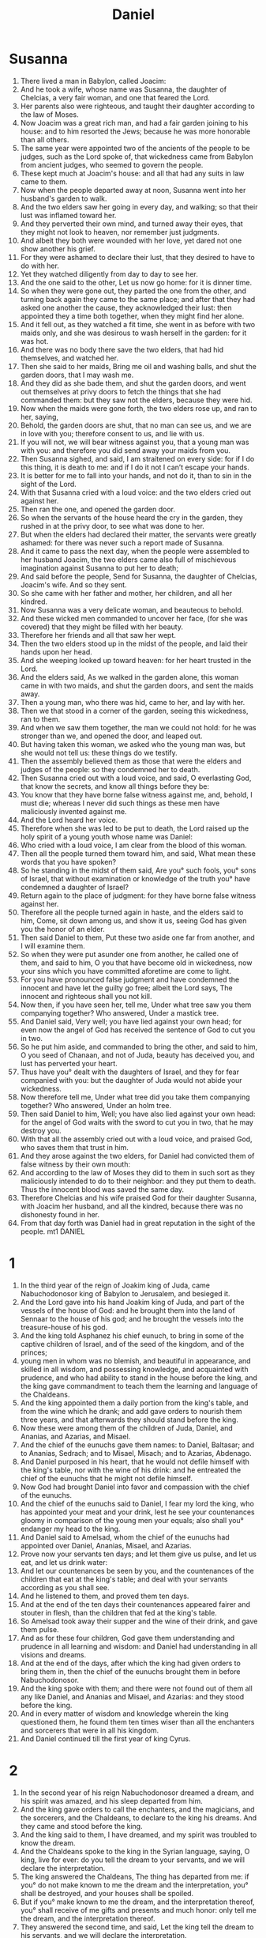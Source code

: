 #+TITLE: Daniel
* Susanna
1. There lived a man in Babylon, called Joacim:
2. And he took a wife, whose name was Susanna, the daughter of Chelcias, a very fair woman, and one that feared the Lord.
3. Her parents also were righteous, and taught their daughter according to the law of Moses.
4. Now Joacim was a great rich man, and had a fair garden joining to his house: and to him resorted the Jews; because he was more honorable than all others.
5. The same year were appointed two of the ancients of the people to be judges, such as the Lord spoke of, that wickedness came from Babylon from ancient judges, who seemed to govern the people.
6. These kept much at Joacim's house: and all that had any suits in law came to them.
7. Now when the people departed away at noon, Susanna went into her husband's garden to walk.
8. And the two elders saw her going in every day, and walking; so that their lust was inflamed toward her.
9. And they perverted their own mind, and turned away their eyes, that they might not look to heaven, nor remember just judgments.
10. And albeit they both were wounded with her love, yet dared not one show another his grief.
11. For they were ashamed to declare their lust, that they desired to have to do with her.
12. Yet they watched diligently from day to day to see her.
13. And the one said to the other, Let us now go home: for it is dinner time.
14. So when they were gone out, they parted the one from the other, and turning back again they came to the same place; and after that they had asked one another the cause, they acknowledged their lust: then appointed they a time both together, when they might find her alone.
15. And it fell out, as they watched a fit time, she went in as before with two maids only, and she was desirous to wash herself in the garden: for it was hot.
16. And there was no body there save the two elders, that had hid themselves, and watched her.
17. Then she said to her maids, Bring me oil and washing balls, and shut the garden doors, that I may wash me.
18. And they did as she bade them, and shut the garden doors, and went out themselves at privy doors to fetch the things that she had commanded them: but they saw not the elders, because they were hid.
19. Now when the maids were gone forth, the two elders rose up, and ran to her, saying,
20. Behold, the garden doors are shut, that no man can see us, and we are in love with you; therefore consent to us, and lie with us.
21. If you will not, we will bear witness against you, that a young man was with you: and therefore you did send away your maids from you.
22. Then Susanna sighed, and said, I am straitened on every side: for if I do this thing, it is death to me: and if I do it not I can’t escape your hands.
23. It is better for me to fall into your hands, and not do it, than to sin in the sight of the Lord.
24. With that Susanna cried with a loud voice: and the two elders cried out against her.
25. Then ran the one, and opened the garden door.
26. So when the servants of the house heard the cry in the garden, they rushed in at the privy door, to see what was done to her.
27. But when the elders had declared their matter, the servants were greatly ashamed: for there was never such a report made of Susanna.
28. And it came to pass the next day, when the people were assembled to her husband Joacim, the two elders came also full of mischievous imagination against Susanna to put her to death;
29. And said before the people, Send for Susanna, the daughter of Chelcias, Joacim's wife. And so they sent.
30. So she came with her father and mother, her children, and all her kindred.
31. Now Susanna was a very delicate woman, and beauteous to behold.
32. And these wicked men commanded to uncover her face, (for she was covered) that they might be filled with her beauty.
33. Therefore her friends and all that saw her wept.
34. Then the two elders stood up in the midst of the people, and laid their hands upon her head.
35. And she weeping looked up toward heaven: for her heart trusted in the Lord.
36. And the elders said, As we walked in the garden alone, this woman came in with two maids, and shut the garden doors, and sent the maids away.
37. Then a young man, who there was hid, came to her, and lay with her.
38. Then we that stood in a corner of the garden, seeing this wickedness, ran to them.
39. And when we saw them together, the man we could not hold: for he was stronger than we, and opened the door, and leaped out.
40. But having taken this woman, we asked who the young man was, but she would not tell us: these things do we testify.
41. Then the assembly believed them as those that were the elders and judges of the people: so they condemned her to death.
42. Then Susanna cried out with a loud voice, and said, O everlasting God, that know the secrets, and know all things before they be:
43. You know that they have borne false witness against me, and, behold, I must die; whereas I never did such things as these men have maliciously invented against me.
44. And the Lord heard her voice.
45. Therefore when she was led to be put to death, the Lord raised up the holy spirit of a young youth whose name was Daniel:
46. Who cried with a loud voice, I am clear from the blood of this woman.
47. Then all the people turned them toward him, and said, What mean these words that you have spoken?
48. So he standing in the midst of them said, Are you° such fools, you° sons of Israel, that without examination or knowledge of the truth you° have condemned a daughter of Israel?
49. Return again to the place of judgment: for they have borne false witness against her.
50. Therefore all the people turned again in haste, and the elders said to him, Come, sit down among us, and show it us, seeing God has given you the honor of an elder.
51. Then said Daniel to them, Put these two aside one far from another, and I will examine them.
52. So when they were put asunder one from another, he called one of them, and said to him, O you that have become old in wickedness, now your sins which you have committed aforetime are come to light.
53. For you have pronounced false judgment and have condemned the innocent and have let the guilty go free; albeit the Lord says, The innocent and righteous shall you not kill.
54. Now then, if you have seen her, tell me, Under what tree saw you them companying together? Who answered, Under a mastick tree.
55. And Daniel said, Very well; you have lied against your own head; for even now the angel of God has received the sentence of God to cut you in two.
56. So he put him aside, and commanded to bring the other, and said to him, O you seed of Chanaan, and not of Juda, beauty has deceived you, and lust has perverted your heart.
57. Thus have you° dealt with the daughters of Israel, and they for fear companied with you: but the daughter of Juda would not abide your wickedness.
58. Now therefore tell me, Under what tree did you take them companying together? Who answered, Under an holm tree.
59. Then said Daniel to him, Well; you have also lied against your own head: for the angel of God waits with the sword to cut you in two, that he may destroy you.
60. With that all the assembly cried out with a loud voice, and praised God, who saves them that trust in him.
61. And they arose against the two elders, for Daniel had convicted them of false witness by their own mouth:
62. And according to the law of Moses they did to them in such sort as they maliciously intended to do to their neighbor: and they put them to death. Thus the innocent blood was saved the same day.
63. Therefore Chelcias and his wife praised God for their daughter Susanna, with Joacim her husband, and all the kindred, because there was no dishonesty found in her.
64. From that day forth was Daniel had in great reputation in the sight of the people. mt1 DANIEL
* 1
1. In the third year of the reign of Joakim king of Juda, came Nabuchodonosor king of Babylon to Jerusalem, and besieged it.
2. And the Lord gave into his hand Joakim king of Juda, and part of the vessels of the house of God: and he brought them into the land of Sennaar to the house of his god; and he brought the vessels into the treasure-house of his god.
3. And the king told Asphanez his chief eunuch, to bring in some of the captive children of Israel, and of the seed of the kingdom, and of the princes;
4. young men in whom was no blemish, and beautiful in appearance, and skilled in all wisdom, and possessing knowledge, and acquainted with prudence, and who had ability to stand in the house before the king, and the king gave commandment to teach them the learning and language of the Chaldeans.
5. And the king appointed them a daily portion from the king's table, and from the wine which he drank; and add gave orders to nourish them three years, and that afterwards they should stand before the king.
6. Now these were among them of the children of Juda, Daniel, and Ananias, and Azarias, and Misael.
7. And the chief of the eunuchs gave them names: to Daniel, Baltasar; and to Ananias, Sedrach; and to Misael, Misach; and to Azarias, Abdenago.
8. And Daniel purposed in his heart, that he would not defile himself with the king's table, nor with the wine of his drink: and he entreated the chief of the eunuchs that he might not defile himself.
9. Now God had brought Daniel into favor and compassion with the chief of the eunuchs.
10. And the chief of the eunuchs said to Daniel, I fear my lord the king, who has appointed your meat and your drink, lest he see your countenances gloomy in comparison of the young men your equals; also shall you° endanger my head to the king.
11. And Daniel said to Amelsad, whom the chief of the eunuchs had appointed over Daniel, Ananias, Misael, and Azarias.
12. Prove now your servants ten days; and let them give us pulse, and let us eat, and let us drink water:
13. And let our countenances be seen by you, and the countenances of the children that eat at the king's table; and deal with your servants according as you shall see.
14. And he listened to them, and proved them ten days.
15. And at the end of the ten days their countenances appeared fairer and stouter in flesh, than the children that fed at the king's table.
16. So Amelsad took away their supper and the wine of their drink, and gave them pulse.
17. And as for these four children, God gave them understanding and prudence in all learning and wisdom: and Daniel had understanding in all visions and dreams.
18. And at the end of the days, after which the king had given orders to bring them in, then the chief of the eunuchs brought them in before Nabuchodonosor.
19. And the king spoke with them; and there were not found out of them all any like Daniel, and Ananias and Misael, and Azarias: and they stood before the king.
20. And in every matter of wisdom and knowledge wherein the king questioned them, he found them ten times wiser than all the enchanters and sorcerers that were in all his kingdom.
21. And Daniel continued till the first year of king Cyrus.
* 2
1. In the second year of his reign Nabuchodonosor dreamed a dream, and his spirit was amazed, and his sleep departed from him.
2. And the king gave orders to call the enchanters, and the magicians, and the sorcerers, and the Chaldeans, to declare to the king his dreams. And they came and stood before the king.
3. And the king said to them, I have dreamed, and my spirit was troubled to know the dream.
4. And the Chaldeans spoke to the king in the Syrian language, saying, O king, live for ever: do you tell the dream to your servants, and we will declare the interpretation.
5. The king answered the Chaldeans, The thing has departed from me: if you° do not make known to me the dream and the interpretation, you° shall be destroyed, and your houses shall be spoiled.
6. But if you° make known to me the dream, and the interpretation thereof, you° shall receive of me gifts and presents and much honor: only tell me the dream, and the interpretation thereof.
7. They answered the second time, and said, Let the king tell the dream to his servants, and we will declare the interpretation.
8. And the king answered and said, I verily know that you° are trying to gain time, because you° see that the thing has gone from me.
9. If then you° do not tell me the dream, I know that you° have concerted to utter before me a false and corrupt tale, until the time shall have past: tell me my dream, and I shall know that you° will also declare to me the interpretation thereof.
10. The Chaldeans answered before the king, and said, There is no man upon the earth, who shall be able to make known the king's matter: forasmuch as no great king or ruler asks such a question of an enchanter, magician, or Chaldean.
11. For the question which the king asks is difficult, and there is no one else who shall answer it before the king, but the gods, whose dwelling is not with any flesh.
12. Then the king in rage and anger commanded to destroy all the wise men of Babylon.
13. So the decree went forth, and they began to kill the wise men; and they sought Daniel and his fellows to kill them.
14. Then Daniel answered with counsel and prudence to Arioch the captain of the royal guard, who was gone forth to kill the wise men of Babylon; saying,
15. Chief magistrate of the king, therefore has the preemptory command proceeded from the king? So Arioch made known the matter to Daniel.
16. And Daniel entreated the king to give him time, and that he might thus declare to the king the interpretation of it.
17. So Daniel went into his house, and made known the matter to Ananias, and Misael, and Azarias, his friends.
18. And they sought mercies from the God of heaven concerning this mystery; that Daniel and his friends might not perish with the rest of the wise men of Babylon.
19. Then the mystery was revealed to Daniel in a vision of the night; and Daniel blessed the God of heaven, and said,
20. May the name of God be blessed from everlasting and to everlasting: for wisdom and understanding are his.
21. And he changes times and seasons: he appoints kings, and removes them, giving wisdom to the wise, and prudence to them that have understanding:
22. he reveals deep and secret matters; knowing what is in darkness, and the light is with him.
23. I give thanks to you, and praise you, O God of my fathers, for you have given me wisdom and power, and has made known to me the things which we asked of you; and you have made known to me the king's vision.
24. And Daniel came to Arioch, whom the king had appointed to destroy the wise men of Babylon, and said to him; Destroy not the wise men of Babylon, but bring me in before the king, and I will declare the interpretation to the king.
25. Then Arioch in haste brought in Daniel before the king, and said to him, I have found a man of the children of the captivity of Judea, who will declare the interpretation to the king.
26. And the king answered and said to Daniel, whose name was Baltasar, Canst you declare to me the dream which I saw, and the interpretation thereof?
27. And Daniel answered before the king, and said, The mystery which the king asks the explanation of is not in the power of the wise men, magicians, enchanters, or soothsayers to declare to the king.
28. But there is a God in heaven revealing mysteries, and he has made known to king Nabuchodonosor what things must come to pass in the last days. Your dream, and the visions of your head upon your bed, are as follows,
29. O king: your thoughts upon your bed arose as to what must come to pass hereafter: and he that reveals mysteries has made known to you what must come to pass.
30. Moreover, this mystery has not been revealed to me by reason of wisdom which is in me beyond all others living, but for the sake of making known the interpretation to the king, that you might know the thoughts of your heart.
31. You, O king, saw, and behold an image: that image was great, and the appearance of it excellent, standing before your face; and the form of it was terrible.
32 . It was an image, the head of which was of fine gold, its hands and breast and arms of silver, its belly and thighs of brass,
33. its legs of iron, its feet, part of iron and part of earthenware.
34. You saw until a stone was cut out of a mountain without hands, and it struck the image upon its feet of iron and earthenware, and utterly reduced them to powder.
35. Then once for all the earthenware, the iron, the brass, the silver, the gold, were ground to powder, and became as chaff from the summer threshing floor; and the violence of the wind carried them away, and no place was found for them: and the stone which had struck the image became a great mountain, and filled all the earth.
36. This is the dream; and we will tell the interpretation thereof before the king.
37. You, O king, are a king of kings, to whom the God of heaven has given a powerful and strong and honorable kingdom,
38. in every place where the children of men dwell: and he has given into your hand the wild beasts of the field, and the birds of the sky and the fish of the sea, and he has made you lord of all.
39. You are the head of gold. And after you shall arise another kingdom inferior to you, an a third kingdom which is the brass, which shall have dominion over all the earth;
40. and a fourth kingdom, which shall be strong as iron: as iron beats to powder and subdues all things, so shall it beat to powder and subdue.
41. And whereas you saw the feet and the toes, part of earthenware and part of iron, the kingdom shall be divided; yet there shall be in it of the strength of iron, as you saw the iron mixed with earthenware.
42. And whereas the toes of the feet were part of iron and part of earthenware, part of the kingdom shall be strong, and part of it shall be broken.
43. Whereas you saw the iron mixed with earthenware, they shall be mingled with the seed of men: but they shall not cleave together, as the iron does not mix itself with earthenware.
44. And in the days of those kings the God of heaven shall set up a kingdom which shall never be destroyed: and his kingdom shall not be left to another people, but it shall beat to pieces and grind to powder all other kingdoms, and it shall stand for ever.
45. Whereas you saw that a stone was cut out of a mountain without hands, and it beat to pieces the earthenware, the iron, the brass, the silver, the gold; the great God has made known to the king what must happen hereafter: and the dream is true, and the interpretation thereof sure.
46. Then king Nabuchodonosor fell upon his face, and worshipped Daniel, and gave orders to offer to him gifts and incense.
47. And the king answered and said to Daniel, Of a truth your God is a God of gods, and Lord of kings, who reveals mysteries; for you have been able to reveal this mystery.
48. And the king promoted Daniel, and gave him great and abundant gifts, and set him over the whole province of Babylon, and made him chief satrap over all the wise men of Babylon.
49. And Daniel asked of the king, and he appointed Sedrach, Misach, and Abdenago, over the affairs of the province of Babylon: but Daniel was in the king's palace.
* 3
** Furnace
1. In his eighteenth year Nabuchodonosor the king made a golden image, its height was sixty cubits, its breadth six cubits: and he set it up in the plain of Deira, in the province of Babylon.
2. And he sent forth to gather the governors, and the captains, and the heads of provinces, chiefs, and princes, and those who were in authority, and all the rulers of districts, to come to the dedication of the image.
3. So the heads of provinces, the governors, the captains, the chiefs, the great princes, those who were in authority, and all the rulers of districts, were gathered to the dedication of the image which king Nabuchodonosor had set up; and they stood before the image.
4. Then a herald cried aloud, To you it is commanded, you° peoples, tribes, and languages,
5. at what hour you° shall hear the sound of the trumpet, and pipe, and harp, and sackbut, and lute, and every kind of music, you° shall fall down and worship the golden image which king Nabuchodonosor has set up.
6. And whoever shall not fall down and worship, in the same hour he shall be cast into the burning fiery furnace.
7. And it came to pass when the nations heard the sound of the trumpet, and pipe, and harp, and sackbut, and lute, and all kinds of music, all the nations, tribes, and languages, fell down and worshipped the golden image which king Nabuchodonosor had set up.
8. Then came near certain Chaldeans, and accused the Jews to the king, saying,
9. O king, live for ever.
10. You, O king, has made a decree that every man who shall hear the sound of the trumpet, and pipe, and harp, sackbut, and lute, and all kinds of music,
11. and shall not fall down and worship the golden image, shall be cast into the burning fiery furnace.
12. There are certain Jews whom you have appointed over the affairs of the province of Babylon, Sedrach, Misach, and Abdenago, who have not obeyed your decree, O king: they serve not your gods, and worship not the golden image which you have set up.
13. Then Nabuchodonosor in wrath and anger commanded to bring Sedrach, Misach, and Abdenago: and they were brought before the king.
14. And Nabuchodonosor answered and said to them, Is it true, Sedrach, Misach, and Abdenago, that you° serve not my gods, and worship not the golden image which I have set up?
15. Now then if you° be ready, whenever you° shall hear the sound of the trumpet, and pipe, and harp, and sackbut, and lute, and harmony, and every kind of music, to fall down and worship the golden image which I have made; well: but if you° worship not, in the same hour you° shall be cast into the burning fiery furnace; and who is the God that shall deliver you out of my hand?
16. Then answered Sedrach, Misach and Abdenago and said to king Nabuchodonosor, We have no need to answer you concerning this matter.
17. For our God whom we serve is in the heavens, able to deliver us from the burning fiery furnace, and he will rescue us from your hands, O king.
18. But if not, be it known to you, O king, that we will not serve your gods, nor worship the image which you have set up.
19. Then Nabuchodonosor was filled with wrath, and the form of his countenance was changed toward Sedrach, Misach, and Abdenago: and he gave orders to heat the furnace seven times more than usual, until it should burn to the uttermost.
20. And he commanded mighty men to bind Sedrach, Misach, and Abdenago, and to cast them into the burning fiery furnace.
21. Then those men were bound with their coats, and caps, and hose, and were cast into the midst of the burning fiery furnace,
22. forasmuch as the king's word prevailed; and the furnace was made exceeding hot.
23. Then these three men, Sedrach, Misach, and Abdenago, fell bound into the midst of the burning furnace, and walked in the midst of the flame, singing praise to God, and blessing the Lord.
** Song of the Three Youth
1. Then Azarias stood up, and prayed on this manner; and opening his mouth in the midst of the fire said,
2. Blessed are you, O Lord God of our fathers: your name is worthy to be praised and glorified for evermore:
3. For you are righteous in all the things that you have done to us: yes, true are all your works, your ways are right, and all your judgments truth.
4. In all the things that you have brought upon us, and upon the holy city of our fathers, even Jerusalem, you have executed true judgment: for according to truth and judgment did you bring all these things upon us because of our sins.
5. For we have sinned and committed iniquity, departing from you.
6. In all things have we trespassed, and not obeyed your commandments, nor kept them, neither done as you have commanded us, that it might go well with us.
7. Therefore all that you have brought upon us, and every thing that you have done to us, you have done in true judgment.
8. And you did deliver us into the hands of lawless enemies, most hateful forsakers of God, and to an unjust king, and the most wicked in all the world.
9. And now we can’t open our mouths, we are become a shame and reproach to your servants; and to them that worship you.
10. Yet deliver us not up wholly, for your name's sake, neither disannul you your covenant:
11. And cause not your mercy to depart from us, for your beloved Abraham's sake, for your servant Isaac's sake, and for your holy Israel's sake;
12. To whom you have spoken and promised, that you would multiply their seed as the stars of heaven, and as the sand that lies upon the seashore.
13. For we, O Lord, are become less than any nation, and be kept under this day in all the world because of our sins.
14. Neither is there at this time prince, or prophet, or leader, or burnt offering, or sacrifice, or oblation, or incense, or place to sacrifice before you, and to find mercy.
15. Nevertheless in a contrite heart and an humble spirit let us be accepted.
16. Like as in the burnt offerings of rams and bullocks, and like as in ten thousands of fat lambs: so let our sacrifice be in your sight this day, and grant that we may wholly go after you: for they shall not be confounded that put their trust in you.
17. And now we follow you with all our heart, we fear you, and seek your face.
18. Put us not to shame: but deal with us after your lovingkindness, and according to the multitude of your mercies.
19. Deliver us also according to your marvelous works, and give glory to your name, O Lord: and let all them that do your servants hurt be ashamed;
20. And let them be confounded in all their power and might, and let their strength be broken;
21. And let them know that you are God, the only God, and glorious over the whole world.
22. And the king's servants, that put them in, ceased not to make the oven hot with rosin, pitch, tow, and small wood;
23. So that the flame streamed forth above the furnace forty and nine cubits.
24. And it passed through, and burned those Chaldeans it found about the furnace.
25. But the angel of the Lord came down into the oven together with Azarias and his fellows, and struck the flame of the fire out of the oven;
26. And made the midst of the furnace as it had been a moist whistling wind, so that the fire touched them not at all, neither hurt nor troubled them.
27. Then the three, as out of one mouth, praised, glorified, and blessed, God in the furnace, saying,
28. Blessed are you, O Lord God of our fathers: and to be praised and exalted above all for ever.
29. And blessed is your glorious and holy name: and to be praised and exalted above all for ever.
30. Blessed are you in the temple of your holy glory: and to be praised and glorified above all for ever.
31. Blessed are you that behold the depths, and sit upon the cherubims: and to be praised and exalted above all for ever.
32. Blessed are you on the glorious throne of your kingdom: and to be praised and glorified above all for ever.
33. Blessed are you in the firmament of heaven: and above all to be praised and glorified for ever.
34. O all you° works of the Lord, bless you° the Lord: praise and exalt him above all for ever,
35. O you° heavens, bless you° the Lord: praise and exalt him above all for ever.
36. O you° angels of the Lord, bless you° the Lord: praise and exalt him above all for ever.
37. O all you° waters that be above the heaven, bless you° the Lord: praise and exalt him above all for ever.
38. O all you° powers of the Lord, bless you° the Lord: praise and exalt him above all for ever.
39. O you° sun and moon, bless you° the Lord: praise and exalt him above all for ever.
40. O you° stars of heaven, bless you° the Lord: praise and exalt him above all for ever.
41. O every shower and dew, bless you° the Lord: praise and exalt him above all for ever.
42. O all you° winds, bless you° the Lord: praise and exalt him above all for ever,
43. O you° fire and heat, bless you° the Lord: praise and exalt him above all for ever.
44. O you° winter and summer, bless you° the Lord: praise and exalt him above all for ever.
45. O you° dews and storms of snow, bless you° the Lord: praise and exalt him above all for ever.
46. O you° nights and days, bless you° the Lord: bless and exalt him above all for ever.
47. O you° light and darkness, bless you° the Lord: praise and exalt him above all for ever.
48. O you° ice and cold, bless you° the Lord: praise and exalt him above all for ever.
49. O you° frost and snow, bless you° the Lord: praise and exalt him above all for ever.
50. O you° lightnings and clouds, bless you° the Lord: praise and exalt him above all for ever.
51. O let the earth bless the Lord: praise and exalt him above all for ever.
52. O you° mountains and little hills, bless you° the Lord: praise and exalt him above all for ever.
53. O all you° things that grow in the earth, bless you° the Lord: praise and exalt him above all for ever.
54. O you° mountains, bless you° the Lord: Praise and exalt him above all for ever.
55. O you° seas and rivers, bless you° the Lord: praise and exalt him above all for ever.
56. O you° whales, and all that move in the waters, bless you° the Lord: praise and exalt him above all for ever.
57. O all you° fowls of the air, bless you° the Lord: praise and exalt him above all for ever.
58. O all you° beasts and cattle, bless you° the Lord: praise and exalt him above all for ever.
59. O you° children of men, bless you° the Lord: praise and exalt him above all for ever.
60. O Israel, bless you° the Lord: praise and exalt him above all for ever.
61. O you° priests of the Lord, bless you° the Lord: praise and exalt him above all for ever.
62. O you° servants of the Lord, bless you° the Lord: praise and exalt him above all for ever.
63. O you° spirits and souls of the righteous, bless you° the Lord: praise and exalt him above all for ever.
64. O you° holy and humble men of heart, bless you° the Lord: praise and exalt him above all for ever.
65. O Ananias, Azarias, and Misael, bless you° the Lord: praise and exalt him above all for ever: for he has delivered us from hell, and saved us from the hand of death, and delivered us out of the midst of the furnace and burning flame: even out of the midst of the fire has he delivered us.
66. O give thanks to the Lord, because he is gracious: for his mercy endures for ever.
67. O all you° that worship the Lord, bless the God of gods, praise him, and give him thanks: for his mercy endures for ever.
** Furnace
24. And Nabuchodonosor heard them singing praises; and he wondered, and rose up in haste, and said to his nobles, Did we not cast three men bound into the midst of the fire? and they said to the king, Yes, O king.
25. And the king said, But I see four men loose, and walking in the midst of the fire, and there has no harm happened to them; and the appearance of the fourth is like the Son of God.
26. Then Nabuchodonosor drew near to the door of the burning fiery furnace, and said, Sedrach, Misach, and Abdenago, you° servants of the most high God, proceed forth, and come here. So Sedrach, Misach, and Abdenago, came forth out of the midst of the fire.
27. Then were assembled the satraps, and captains, and heads of provinces, and the royal princes; and they saw the men, and perceived that the fire had not had power against their bodies, and the hair of their head was not burnt, and their coats were not scorched, nor was the smell of fire upon them.
28. And king Nabuchodonosor answered and said, Blessed be the God of Sedrach, Misach, and Abdenago, who has sent his angel, and delivered his servants, because they trusted in him; and they have changed the king's word, and delivered their bodies to be burnt, that they might not serve nor worship any god, except their own God.
29. Therefore I publish a decree: Every people, tribe, or language, that shall speak reproachfully against the God of Sedrach, Misach, and Abdenago shall be destroyed, and their houses shall be plundered: because there is no other God who shall be able to deliver thus.
30. Then the king promoted Sedrach, Misach, and Abdenago, in the province of Babylon, and advanced them, and gave them authority to rule over all the Jews who were in his kingdom.
31. King Nabuchodonosor to all nations, tribes, and tongues, who dwell in all the earth; Peace be multiplied to you.
32. It seemed good to me to declare to you the signs and wonders which the most high God has wrought with me,
33. how great and mighty they are: his kingdom is an everlasting kingdom, and his power to all generations.
* 4
1. I Nabuchodonosor was thriving in my house, and prospering.
2. I saw a vision, and it terrified me, and I was troubled on my bed, and the visions of my head troubled me.
3. And I made a decree to bring in before me all the wise men of Babylon, that they might make known to me the interpretation of the dream.
4. So the enchanters, magicians, soothsayers, and Chaldeans came in: and I told the dream before them; but they did not make known to me the interpretation thereof;
5. until Daniel came, whose name is Baltasar, according to the name of my God, who has within him the Holy Spirit of God; to whom I said,
6. O Baltasar, chief of the enchanters, of whom I know that the Holy Spirit of God is in you, and no mystery is too hard for you, hear the vision of my dream which I had, and tell me the interpretation of it.
7. I had a vision upon my bed; and behold a tree in the midst of the earth, and its height was great.
8. The tree grew large and strong, and its height reached to the sky, and its extent to the extremity of the whole earth:
9. its leaves were fair, and its fruit abundant, and in it was meat for all; and under it the wild beasts of the field took shelter, and the birds of the sky lodged in the branches of it, and all flesh was fed of it.
10. I [*]saw in the night vision upon my bed, and, behold, a watcher and an holy one came down from heaven and cried aloud, and thus he said,
11. Cut down the tree, and pluck off its branches, and shake off its leaves, and scatter its fruit: let the wild beasts be removed from under it, and the birds from its branches.
12. Only leave the stump of its roots in the earth, and bind it with an iron and brass band; and it shall lie in the grass that is without and in the dew of heaven, and its portion shall be with the wild beasts in the grass of the field.
13. His heart shall be changed from that of man, and the heart of a wild beast shall be given to him; and seven times shall pass over him.
14. The matter is by the decree of the watcher, and the demand is a word of the holy ones; that the living may known that the Lord is most high over the kingdom of men, and he will give it to whoever he shall please, and will set up over it that which is set at nothing of men.
15. This is the vision which I king Nabuchodonosor saw: and do you, Baltasar, declare the interpretation, for none of the wise men of my kingdom are able to show me the interpretation of it: but you, Daniel, are able; for the Holy Spirit of God is in you.
16. Then Daniel, whose name is Baltasar, was amazed about one hour, and his thoughts troubled him. And Baltasar answered and said, My lord, let the dream be to them that hate you, and the interpretation of it to your enemies.
17. The tree which you saw, that grew large and strong, whose height reached to the sky and its extent to all the earth;
18. and whose leaves were flourishing, and its fruit abundant, (and it was meat for all; under it the wild beasts lodged, and the birds of the sky took shelter in its branches:)
19. is yourself, O king; for you are grown great and powerful, and your greatness has increased and reached to heaven, and your dominion to the ends of the earth.
20. And whereas the king saw a watcher and a holy one coming down from heaven, and he said, Strip the tree, and destroy it; only leave the stump of its roots in the ground, and bind it with a band of iron and brass; and it shall lie in the grass that is without, and in the dew of heaven, and its portion shall be with wild beasts, until seven times have passed over it;
21. this is the interpretation of it, O king, and it is a decree of the Most High, which has come upon my lord the king.
22. And they shall drive you forth from men, and your dwelling shall be with wild beasts, and they shall feed you with grass as an ox, and you shall have your lodging under the dew of heaven, and seven times shall pass over you, until you known that the Most High is Lord of the kingdom of men, and will give it to whom he shall please.
23. And whereas they said, Leave the stumps of the roots of the tree; your kingdom abides sure to you from the time that you shall know the power of the heavens.
24. Therefore, O king, let my counsel please you, and atone for your sins by alms, and your iniquities by compassion on the poor: it may be God will be longsuffering to your trespasses.
25. All these things came upon king Nabuchodonosor.
26. After a twelvemonth, as he walked in his palace in Babylon,
27. the king answered and said, Is not this great Babylon, which I have built for a royal residence, by the might of my power, for the honor of my glory?
28. While the word was yet in the king's mouth, there came a voice from heaven, saying, To you, king Nabuchodonosor, they say, The kingdom has departed from you.
29. And they shall drive you from men, and your dwelling shall be with the wild beasts of the field, and they shall feed you with grass as an ox: and seven times shall pass over you, until you know that the Most High is Lord of the kingdom of men, and he will give it to whoever he shall please.
30. In the same hour the word was fulfilled upon Nabuchodonosor: and he was driven forth from men, and he ate grass as an ox, and his body was bathed with the dew of heaven, until his hairs were grown like lions' hairs, and his nails as birds' claws.
31. And at the end of the time I Nabuchodonosor lifted up my eyes to heaven, and my reason returned to me, and I blessed the Most High, and praised him that lives for ever, and gave him glory; for his dominion is an everlasting dominion, and his kingdom lasts to all generations:
32. and all the inhabitants of the earth are reputed as nothing: and he does according to his will in the army of heaven, and among the inhabitants of the earth: and there is none who shall withstand his power, and say to him, What has you done?
33. At the same time my reason returned to me, and I came to the honor of my kingdom; and my natural form returned to me, and my princes, and my nobles, sought me, and I was established in my kingdom, and more abundant majesty was added to me.
34. Now therefore I Nabuchodonosor praise and greatly exalt and glorify the King of heaven; for all his works are true, and his paths are judgment: and all that walk in pride he is able to abase.
* 5
1. Baltasar the king made a great supper for his thousand nobles, and there was wine before the thousand.
2. And Baltasar drinking gave orders as he tasted the wine that they should bring the gold and silver vessels, which Nabuchodonosor his father had brought forth from the temple in Jerusalem; that the king, and his nobles, and his mistresses, and his concubines, should drink out of them.
3. So the gold and silver vessels were brought which Nabuchodonosor had taken out of the temple of God in Jerusalem; and the king, and his nobles, and his mistresses, and his concubines, drank out of them.
4. They drank wine, and praised the gods of gold, and of silver, and of brass, and of iron, and of wood, and of stone.
5. In the same hour came forth fingers of a man's hand, and wrote in front of the lamp on the plaster of the wall of the king's house: and the king saw the knuckles of the hand that wrote.
6. Then the king's countenance changed, and his thoughts troubled him, and the joints of his loins were loosed, and his knees struck one another.
7. And the king cried aloud to bring in the magicians, Chaldeans, and soothsayers; and he said to the wise men of Babylon, Whosoever shall read this writing, and make known to me the interpretation, shall be clothed with scarlet, and there shall be a golden chain upon his neck, and he shall be the third ruler in my kingdom.
8. Then came in all the king's wise men: but they could not read the writing, nor make known the interpretation to the king.
9. And king Baltasar was troubled, and his countenance changed upon him, and his nobles were troubled with him.
10. Then the queen came into the banquet house, and said, O king, live for ever: let not your thoughts trouble you, and let not your countenance be changed.
11. There is a man in your kingdom, in whom is the Spirit of God; and in the days of your father watchfulness and understanding were found in him; and king Nabuchodonosor your father made him chief of the enchanters, magicians, Chaldeans, and soothsayers.
12. For there is an excellent spirit in him, and sense and understanding in him, interpreting dreams as he does, and answering hard questions, and solving difficulties: it is Daniel, and the king gave him the name of Baltasar: now then let him be called, and he shall tell you the interpretation of the writing.
13. Then Daniel was brought in before the king: and the king said to Daniel, Are you Daniel, of the children of the captivity of Judea, which the king my father brought?
14. I have heard concerning you, that the Spirit of God is in you, and that watchfulness and understanding and excellent wisdom have been found in you.
15. And now, the wise men, magicians, and soothsayers, have come in before me, to read the writing, and make known to me the interpretation: but they could not tell it me.
16. And I have heard concerning you, that you are able to make interpretations: now then if you shall be able to read the writing, and to make known to me the interpretation of it, you shall be clothed with purple, and there shall be a golden chain upon your neck, and you shall be third ruler in my kingdom.
17. And Daniel said, before the king, Let your gifts be to yourself, and give the present of your house to another; but I will read the writing, and will make known to you the interpretation of it.
18. O king, the most high God gave to your father Nabuchodonosor a kingdom, and majesty, and honor, and glory:
19. and by reason of the majesty which he gave to him, all nations, tribes, and languages trembled and feared before him: whom he would he killed; and whom he would he struck; and whom he would he exalted; and whom he would he abased.
20. But when his heart was lifted up, and his spirit was emboldened to act proudly, he was deposed from his royal throne, and his honor was taken from him.
21. And he was driven forth from men; and his heart was given him after the nature of wild beasts, and his dwelling was with the wild asses; and they fed him with grass as an ox, and his body was bathed with the dew of heaven; until he knew that the most high God is Lord of the kingdom of men, and will give it to whoever he shall please.
22. And you accordingly, his son, O Baltasar, has not humbled your heart before God: know you not all this?
23. And you have been exalted against the Lord God of heaven; and they have brought before you the vessels of his house, and you, and your nobles, and your mistresses, and your concubines, have drunk wine out of them; and you have praised the gods of gold, and silver, and brass, and iron, and wood, and stone, which see not, and which hear not, and know not: and the God in whose hand are your breath, and all your ways has you not glorified.
24. Therefore from his presence has been sent forth the knuckle of a hand; and he has ordered the writing.
25. And this is the ordered writing, Mane, Thekel, Phares.
26. This is the interpretation of the sentence: Mane; God has measured your kingdom, and finished it.
27. Thekel; it has been weighed in the balance, and found lacking.
28. Phares; your kingdom is divided, and given to the Medes and Persians.
29. Then Baltasar commanded, and they clothed Daniel with scarlet, and put the golden chain about his neck, and proclaimed concerning him that he was the third ruler in the kingdom.
30. In the same night was Baltasar the Chaldean king slain.
31. And Darius the Mede succeeded to the kingdom, being sixty-two years old.
* 6
1. And it pleased Darius, and he set over the kingdom a hundred and twenty satraps, to be in all his kingdom;
2. and over them three governors, of whom one was, Daniel; for the satraps to give account to them, that the king should not be troubled.
3. And Daniel was over them, for there was an excellent spirit in him; and the king set him over all his kingdom.
4. Then the governors and satraps sought to find occasion against Daniel; but they found against him no occasion, nor trespass, nor error, because he was faithful.
5. And the governors said, We shall not find occasion against Daniel, except in the ordinances of his God.
6. Then the governors and satraps stood by the king, and said to him, King Darius, live for ever.
7. All who preside over your kingdom, captains and satraps, chiefs and local governors, have taken counsel together, to establish by a royal statue and to confirm a decree, that whoever shall ask a petition of any god or man for thirty days, save of you, O king, shall be cast into the den of lions.
8. Now then, O king, establish the decree, and publish a writ, that the decree of the Persians and Medes be not changed.
9. Then king Darius commanded the decree to be written.
10. And when Daniel knew that the decree was ordered, he went into his house; and his windows were opened in his chambers toward Jerusalem, and three times in the day he knelt upon his knees, and prayed and gave thanks before his God, as he used to do before.
11. Then these men watched, and found Daniel praying and supplicating to his God.
12. And they came and said to the king, O king, has you not made a decree, that whatever man shall ask a petition of any god or man for thirty days, but of you, O king, shall be cast into the den of lions? And the king said, The word is true, and the decree of the Medes and Persians shall not pass.
13. Then they answered and said before the king, Daniel of the children of the captivity of Judea, has not submitted to your decree; and three times in the day he makes his requests of his God.
14. Then the king, when he heard the saying, was much grieved for Daniel and he greatly exerted himself for Daniel to deliver him: and he exerted himself till evening to deliver him.
15. Then those men said to the king, Know, O king, that the law of the Medes and Persians is that we must not change any decree of statue which the king shall make.
16. Then the king commanded, and they brought Daniel, and cast him into the den of lions. But the king said to Daniel, Your God whom you serve continually, he will deliver you.
17. And they brought a stone, and put it on the mouth of the den; and the king sealed it with his ring, and with the ring of his nobles; that the case might not be altered with regard to Daniel.
18. And the king departed to his house, and lay down fasting, and they brought him no food; and his sleep departed from him. But God shut the mouths of the lions, and they not molest Daniel.
19. Then the king arose very early in the morning, and came in have to the den of lions.
20. And when he drew near to the den, he cried with a loud voice, Daniel, servant of the living God, has your God, whom you serve continually, been able to deliver you from the lion's mouth?
21. And Daniel said to the king, O king, live for ever.
22. My God has sent his angel, and stopped the lions' mouths, and they have not hurt me: for uprightness was found in me before him; and moreover before you, O king, I have committed no trespass.
23. Then the king was very glad for him, and he commanded to bring Daniel out of the den. So Daniel was brought out of the den, and there was found no hurt upon him, because he believed in his God.
24. And the king commanded, and they brought the men that had accused Daniel, and they were cast into the den of lions, they, and their children, and their wives: and they reached not the bottom of the den before the lions had the mastery of them, and utterly broke to pieces all their bones.
25. Then king Darius wrote to all nations, tribes, and languages, who dwell in all the earth, saying, Peace be multiplied to you.
26. This decree has been set forth by me in every dominion of my kingdom, that men tremble and fear before the God of Daniel: for he is the living and eternal God, and his kingdom shall not be destroyed, and his dominion is for ever.
27. He helps and delivers, and works signs and wonders in the heaven and on the earth, who has rescued Daniel from the power of the lions.
28. And Daniel prospered in the reign of Darius, and in the reign of Cyrus the Persian.
* 7
1. In the first year of Baltasar, king of the Chaldeans Daniel had a dream, and visions of his head upon his bed: and he wrote his dream.
2. I Daniel [*]saw, and, behold, the four winds of heaven blew violently upon the great sea.
3. And there came up four great beasts out of the sea, differing from one another.
4. The first was as a lioness, and her wings as an eagle's; I [*]saw until her wings were plucked, ands she was lifted off from the earth, and she stood on human feet, and a man's heart was given to her.
5. And, behold, a second beast like a bear, and it supported itself on one side, and there were three ribs in its mouth, between its teeth: and thus they said to it, Arise, devour much flesh.
6. After this one I looked, and behold another wild beast as a leopard, and it had four wings of a bird upon it: and the wild beast had four heads, and power was given to it.
7. After this one I looked, and behold a fourth beast, dreadful and terrible, and exceedingly strong, and its teeth were of iron; devouring and crushing to atoms, and it trampled the remainder with its feet: and it was altogether different from the beasts that were before it; and it had ten hours.
8. I noticed his horns, and behold, another little horn came up in the midst of them, and before it three of the former horns were rooted out: and, behold, there were eyes as the eyes of a man in this horn, and a mouth speaking great things.
9. I [*]saw until the thrones were set, and the Ancient of days sat; and his raiment was white as snow, and the hair of his head, as pure wool: his throne was a flame of fire, and his wheels burning fire.
10. A stream of fire rushed forth before him: thousand thousands ministered to him, and ten thousands of myriads, attended upon him: the judgment sat, and the books were opened.
11. I [*]saw then because of the voice of the great words which that horn spoke, until the wild beast was slain and destroyed, and his body given to be burnt with fire.
12. And the dominion of the rest of the wild beasts was taken away; but a prolonging of life was given them for certain times.
13. I [*]saw in the night vision, and, behold, one coming with the clouds of heaven as the Son of man, and he came on to the Ancient of days, and was brought near to him.
14. And to him was given the dominion, and the honor, and the kingdom; and all nations, tribes, and languages, shall serve him: his dominion is an everlasting dominion, which shall not pass away, and his kingdom shall not be destroyed.
15 . As for me Daniel, my spirit in my body trembled, and the visions of my head troubled me.
16. And I drew near to one of them that stood by, and I sought to learn of him the truth of all these things: and he told me the truth, and made known to me the interpretation of the things.
17. These four beasts are four kingdoms that shall rise up on the earth:
18. which shall be taken away; and the saints of the Most High shall take the kingdom, and possess it for ever and ever.
19. Then I enquired carefully concerning the fourth beast; for it differed from every other beast, exceeding dreadful: its teeth were of iron, and its claws of brass, devouring, and utterly breaking to pieces, and it trampled the remainder with its feet:
20. and concerning it ten horns that were in its head, and the other that came up, and rooted up some of the former, which had eyes, and a mouth speaking great things, and his look was bolder than the rest.
21. I [*]saw, and that horn made war with the saints, and prevailed against them;
22. until the Ancient of days came, and he gave judgment to the saints of the Most High; and the time came on, and the saints possessed the kingdom.
23. And he said, The fourth beast shall be the fourth kingdom on the earth, which shall excel all other kingdoms, and shall devour the whole earth, and trample and destroy it.
24. And his ten horns are ten kings that shall arise: and after them shall arise another, who shall exceed all the former ones in wickedness and he shall subdue three kings.
25. And he shall speak words against the Most High, and shall wear out the saints of the Most High, and shall think to change times and law: and power shall be given into his hand for a time and times and half a time.
26. And the judgment has sat, and they shall remove his dominion to abolish it, and to destroy it utterly.
27. And the kingdom and the power and the greatness of the kings that are under the whole heaven were given to the saints of the Most High; and his kingdom is an everlasting kingdom, and all powers shall serve and obey him.
28. Hitherto is the end of the matter. As for me Daniel, my thoughts greatly troubled me, and my countenance was changed: but I kept the matter in my heart.
* 8
1. In the third year of the reign of king Baltasar a vision appeared to me, even to me Daniel, after that which appeared to me at the first.
2. And I was in Susa the palace, which is in the land of Aelam, and I was on the bank of Ubal.
3. And I lifted up my eyes, and saw, and, behold, a ram standing in front of the Ubal; and he had high horns; and one was higher than the other, and the high one came up last.
4. And I saw the ram butting westward, and northward, and southward; and no beast could stand before him, and there was none that could deliver out of his hand; and he did according to his will, and became great.
5. And I was considering, and, behold, a he-goat came from the southwest on the face of the whole earth, and touched not the earth: and the goat had a horn between his eyes.
6. And he came to the ram that had the horns, which I had seen standing in front of the Ubal, and he ran at him with the violence of his strength.
7. And I saw him coming up close to the ram, and he was furiously enraged against him, and he struck the ram, and broke both his horns: and there was no strength in the ram to stand before him, but he cast him on the ground, and trampled on him; and there was none that could deliver the ram out of his hand.
8. And the he-goat grew exceedingly great: and when he was strong, his great horn was broken; and four other horns rose up in its place toward the four winds of heaven.
9. And out of one of them came forth one strong horn, and it grew very great toward the south, and toward the host:
10. and it magnified itself to the host of heaven; and there fell to the earth some of the host of heaven and of the stars, and they trampled on them.
11. And this shall be until the chief captain shall have delivered the captivity: and by reason of him the sacrifice was disturbed, and he prospered; and the holy place shall be made desolate.
12. And a sin-offering was given for the sacrifice, and righteousness was cast down to the ground; and it practised, and prospered.
13. And I heard one saint speaking, and a saint said to a certain one speaking, How long shall the vision continue, even the removal of the sacrifice, and the bringing in of the sin of desolation; and how long shall the sanctuary and host be trampled?
14. And he said to him, Evening and morning there shall be two thousand and four hundred days; and then the sanctuary shall be cleansed.
15. And it came to pass, as I, even I Daniel, saw the vision, and sought to understand it, that, behold, there stood before me as the appearance of a man.
16. And I heard the voice of a man between the banks of the Ubal; and he called, and said, Gabriel, cause that man to understand the vision.
17. And he came and stood near where I stood: and when he came, I was struck with awe, and fell upon my face: but he said to me, Understand, son of man: for yet the vision is for an appointed time.
18. And while he spoke with me, I fell upon my face to the earth: and he touched me, and set me on my feet.
19. And he said, Behold, I make you know the things that shall come to pass at the end of the wrath: for the vision is yet for an appointed time.
20. The ram which you saw that had the horns is the king of the Medes and Persians.
21. The he-goat is the King of the Greeks: and the great horn which was between his eyes, he is the first king.
22. And as for the one that was broken, in whose place there stood up four horns, four kings shall arise out of his nation, but not in their own strength.
23. And at the latter time of their kingdom, when their sins are coming to the full, there shall arise a king bold in countenance, and understanding riddles.
24. And his power shall be great, and he shall destroy wonderfully, and prosper, and practise, and shall destroy mighty men, and the holy people.
25. And the yoke of his chain shall prosper: there is craft in his hand; and he shall magnify himself in his heart, and by craft shall destroy many, and he shall stand up for the destruction of many, and shall crush them as eggs in his hand.
26. And the vision of the evening and morning that was mentioned is true: and do you seal the vision; for it is for many days.
27. And I Daniel fell asleep, and was sick: then I arose, and did the king's business; and I wondered at the vision, and there was none that understood it.
* 9
1. In the first year of Darius the son of Assuerus, of the seed of the Medes, who reigned over the kingdom of the Chaldeans,
2. I Daniel understood by books the number of the years which was the word of the Lord to the prophet Jeremias, even seventy years for the accomplishment of the desolation of Jerusalem.
3. And I set my face toward the Lord God, to seek him diligently by prayer and supplications, with fastings and sackcloth.
4. And I prayed to the Lord my God, and confessed, and said, O Lord, the great and wonderful God, keeping your covenant and your mercy to them that love you, and to them that keep your commandments; we have sinned,
5. we have done iniquity, we have transgressed, and we have departed and turned aside from your commandments and from your judgments:
6. and we have not listened to your servants the prophets, who spoke in your name to our kings, and our princes, and our fathers, and to all the people of the land.
7. To you, O Lord, belongs righteousness, an to us confusion of face, as at this day; to the men of Juda, and to the dwellers in Jerusalem, and to all Israel, to them that are near, and to them that are far off in all the earth, wherever you have scattered them, for the sin which they committed.
8. In you, O Lord, is our righteousness, and to us belongs confusion of faced, and to our kings, and to our princes, and to our fathers, forasmuch as we have sinned.
9. To you, the Lord our God, belong compassions and forgivenesses, whereas we have departed from you;
10. neither have we listened to the voice of the Lord our God, to walk in his laws, which he set before us by the hands of his servants the prophets.
11. Moreover all Israel have transgressed your law, and have refused to listen to your voice; so the curse has come upon us, and the oath that is written in the law of Moses the servant of God, because we have sinned against him.
12. And he has confirmed his words, which he spoke against us, and against our judges who judged us, by bringing upon us great evils, such as have not happened under the whole heaven, according to what has happened in Jerusalem.
13. As it is written in the law of Moses, all these evils have come upon us: yet we have not implored the Lord our God, that we might turn away from our iniquities, and have understanding in all your truth.
14. The Lord also has watched, and brought the evils upon us: for the Lord our God is righteous in all his work which he has executed, but we have not listened to his voice.
15. And now, O Lord our God, who brought your people out of the land of Egypt with a mighty hand, and made to yourself a name, as at this day; we have sinned, we have transgressed.
16. O Lord, your mercy is over all: let, I pray you, your wrath turn away, and your anger from your city Jerusalem, even your holy mountain: for we have sinned, and because of our iniquities, and those of our fathers, Jerusalem and your people are become a reproach among all that are round about us.
17. And now, O lord our God, listen to the prayer of your servant, and his supplications, and cause your face to shine on your desolate sanctuary, for your own sake, O Lord.
18. Incline your ear, O my God, and hear; open your eyes and behold our desolation, and that of your city on which your name is called: for we do not bring our pitiful case before you on the ground of our righteousness, but on the ground of your manifold compassions, O Lord.
19. Listen, O Lord; be propitious, O Lord; attend, O Lord; delay not, O my God, for your own sake: for your name is called upon your city and upon your people.
20. And while I was yet speaking, and praying, and confessing my sins and the sins of my people Israel, and bringing my pitiful case before the Lord my God concerning the holy mountain;
21. yes, while I was yet speaking in prayer, behold the man Gabriel, whom I had seen in the vision at the beginning, came flying, and he touched me about the hour of the evening sacrifice.
22. And he instructed me, and spoke with me, and said, O Daniel, I am now come forth to impart to you understanding.
23. At the beginning of your supplication the word came forth, and I am come to tell you; for you are a man much beloved: therefore consider the matter, understand the vision.
24. Seventy weeks have been determined upon your people, and upon the holy city, for sin to be ended, and to seal up transgressions, and to blot out the iniquities, and to make atonement for iniquities, and to bring in everlasting righteousness, and to seal the vision and the prophet, and to anoint the Most Holy.
25. And you shall know and understand, that from the going forth of the command for the answer and for the building of Jerusalem until Christ the prince there shall be seven weeks, and sixty-two weeks; and then the time shall return, and the street shall be built, and the wall, and the times shall be exhausted.
26. And after the sixty-two weeks, the anointed one shall be destroyed, and there is no judgment in him: and he shall destroy the city and the sanctuary with the prince that is coming: they shall be cut off with a flood, and to the end of the war which is rapidly completed he shall appoint the city to desolations.
27. And one week shall establish the covenant with many: and in the midst of the week my sacrifice and drink-offering shall be taken away: and on the temple shall be the abomination of desolations; and at the end of time an end shall be put to the desolation.
* 10
1. In the third year of Cyrus king of the Persians a thing was revealed to Daniel, whose name was called Baltasar; and the thing was true, and great power and understanding in the vision was given to him.
2. In those days I Daniel was mourning three full weeks.
3. I ate no pleasant bread, and no flesh or wine entered into my mouth, neither did I anoint myself with oil, until three whole weeks were accomplished.
4. On the twenty-fourth day of the first month, I was near the great river, which is Tigris Eddekel.
5. And I lifted up my eyes, and looked, and behold a man clothed in linen, and his loins were girded with gold of Ophaz:
6. and his body was as Tharsis, and his face was a the appearance of lightning, and his eyes as lamps of fire, and his arms and his legs as the appearance of shining brass, and the voice of his words as the voice of a multitude.
7. And I Daniel only saw the vision: and the men that were with me saw not the vision; but a great amazement fell upon them, and they fled in fear.
8. So I was left alone, and saw this great vision, and there was no strength left in me, and my glory was turned into corruption, and I retained no strength.
9. Yet I heard the voice of his words: and when I heard him I was pricked in the heart, and I fell with my face to the earth.
10. And, behold, a hand touched me, and it raised me on my knees.
11. And he said to me, O Daniel, man greatly beloved, understand the words which I speak to you, and stand upright: for I am now sent to you. And when he had spoken to me this word, I stood trembling.
12. And he said to me, Fear not, Daniel: for from the first day that you did set your heart to understand, and to afflict yourself before the Lord your God, they words were heard, and I am come because of your words.
13. But the prince of the kingdom of the Persians withstood me twenty-one days: and behold, Michael, one of the princes, came to help me; and I left him there with the chief of the kingdom of the Persians:
14. and I have come to inform you of all that shall befall your people in the last days: for the vision is yet for many days.
15. And when he had spoken with me according to these words, I turned my face to the ground, and was pricked in the heart.
16. And, behold, as it were the likeness of a son of man touched my lips; and I opened my mouth, and spoke, and said to him that stood before me, O my lord, at the sight of you my bowels were turned within me, and I had no strength.
17. And how shall your servant be able, O my lord, to speak with this my lord? and as for me, from henceforth strength will not remain in me, and there is no breath left in me.
18. And there touched me again as it were the appearance of a man, and he strengthened me,
19. and said to me, Fear not, man greatly beloved: peace be to you, quit yourself like a man, and be strong. And when he had spoken with me, I received strength, and said, Let my lord speak; for you have strengthened me.
20. And he said, Know you, therefore I am come to you? and now I will return to fight with the prince of the Persians: and I was going in, and the prince of the Greeks came.
21. But I will tell you that which is ordained in the scripture of truth: and there is no one that holds with me in these matters but Michael your prince.
* 11
1. And I in the first year of Cyrus stood to strengthen and confirm him.
2. And now I will tell you the truth. Behold, there shall yet rise up three kings in Persia: and the fourth shall be very far richer than all: and after that he is master of his wealth, he shall rise up against all the kingdoms of the Greeks.
3. An there shall rise up a mighty king, and he shall be lord of a great empire, and shall do according to his will.
4. And when his kingdom shall stand up, it shall be broken, and shall be divided to the four winds of heaven; but not to his posterity, nor according to his dominion which he ruled over: for his kingdom shall be plucked up, and given to others beside these.
5. And the king of the south shall be strong; and one of their princes shall prevail against him, and shall obtain a great dominion.
6. And after his years they shall associate; and the daughter of the king of the south shall come to the king of the north, to make agreements with him: but she shall not retain power of arm; neither shall his seed stand: and she shall be delivered up, and they that brought her, and the maiden, and he that strengthened her in these times.
7 . But out of the flower of her root there shall arise one on his place, and shall come against the host, and shall enter into the strongholds of the king of the north, and shall fight against them, and prevail.
8. Yes, he shall carry with a body of captives into Egypt their gods with their molten images, and all their precious vessels of silver and gold; and he shall last longer than the king of the north.
9. And he shall enter into the kingdom of the king of the south, and shall return to his own land.
10. And his sons shall gather a multitude among many: and one shall certainly come, and overflow, and pass through, and he shall rest, and collect his strength.
11. And the king of the south shall be greatly enraged, and shall come forth, and shall war with the king of the north: and he shall raise a great multitude; but the multitude shall be delivered into his hand.
12. And he shall take the multitude, and his heart shall be exalted; and he shall cast down many thousands; but he shall not prevail.
13. For the king of the north shall return, and bring a multitude greater than the former, and at the end of the times of years an invading army shall come with a great force, and with much substance.
14. And in those times many shall rise up against the king of the south; and the children of the spoilers of your people shall exalt themselves to establish the vision; and they shall fail.
15. And the king of the north shall come in, and cast up a mound, and take strong cities: and the arms of the king of the south shall withstand, and his chosen ones shall rise up, but there shall be no strength to stand.
16. And he that comes in against him shall do according to his will, and there is no one to stand before him: and he shall stand in the land of beauty, and it shall be consumed by his hand.
17. And he shall set his face to come in with the force of his whole kingdom, and shall cause everything to prosper with him: and he shall give him the daughter of women to corrupt her: but she shall not continue, neither be on his side.
18. And he shall turn his face to the islands, and shall take many, and cause princes to cease from their reproach: nevertheless his own reproach shall return to him.
19. Then he shall turn back his face to the strength of his own land: but he shall become weak, and fall, and not be found.
20. And there shall arise out of his root one that shall cause a plant of the kingdom to pass over his place, earning kingly glory: and yet in those days shall he be broken, yet not openly, nor in war.
21 . One shall stand on his place, who has been set a nothing, and they have not put upon him the honor of the kingdom: but he shall come in prosperously, and obtain the kingdom by deceitful ways.
22. And the arms of him that overflows shall be washed away as with a flood from before him, and shall be broken, and so shall be the head of the covenant.
23. And because of the leagues made with him he shall work deceit: and he shall come up, and overpower them with a small nation.
24. And he shall enter with prosperity, and that into fertile districts; and he shall do what his fathers and his fathers' fathers have not done; he shall scatter among them plunder, and spoils, and wealth; and he shall devise plans against Egypt, even for a time.
25. And his strength and his heart shall be stirred up against the king of the south with a great force; and the king of the south shall engage in war with a great and very strong force; but his forces shall not stand, for they shall devise plans against him:
26. and they shall eat his provisions, and shall crush him, and he shall carry away armies as with a flood, and many shall fall down slain.
27. And as for both the kings, their hearts are set upon mischief, and they shall speak lies at one table; but it shall not prosper; for yet the end is for a fixed time.
28. And he shall return to his land with much substance; and his heart shall be against the holy covenant; and he shall perform great deeds, and return to his own land.
29. At the set time he shall return, and shall come into the south, but the last expedition shall not be as the first.
30. For the Citians issuing forth shall come against him, and he shall be brought low, and shall return, and shall be incensed against the holy covenant: and he shall do thus, and shall return, and have intelligence with them that have forsaken the holy covenant.
31. And seeds shall spring up out of him, and they shall profane the sanctuary of strength, and they shall remove the perpetual sacrifice, and make the abomination desolate.
32. And the transgressors shall bring about a covenant by deceitful ways: but a people knowing their God shall prevail, and do valiantly.
33. And the intelligent of the people shall understand much: yet they shall fall by the sword, and by flame, and by captivity, and by spoil of many days.
34. And when they are weak they shall be helped with a little help: but many shall attach themselves to them with treachery.
35. And some of them that understand shall fall, to try them as with fire, and to test them, and that they may be manifested at the time of the end, for the matter is yet for a set time.
36. And he shall do according to his will, and the king shall exalt and magnify himself against every god, and shall speak great swelling words, and shall prosper until the indignation shall be accomplished: for it is coming to an end.
37. And he shall not regard any gods of his fathers, nor the desire of women, neither shall he regard any deity: for he shall magnify himself above all.
38. And he shall honor the god of forces on his place: and a god whom his fathers knew not he shall honor with gold, and silver, and precious stones, and desirable things.
39. And he shall do thus in the strong places of refuge with a strange god, and shall increase his glory: and he shall subject many to them, and shall distribute the land in gifts.
40. And at the end of the time he shall conflict with the king of the south: and the king of the north shall come against him with chariots, and with horsemen, and with many ships; and they shall enter into the land: and he shall break in pieces, and pass on:
41. and he shall enter into the land of beauty, and many shall fail: but these shall escape out of his hand, Edom, and Moab, and the chief of the children of Ammon.
42. And he shall stretch forth his hand over the land; and the land of Egypt shall not escape.
43. And he shall have the mastery over the secret treasures of gold and silver, and over all the desirable possessions of Egypt, and of the Libyans and Ethiopians in their strongholds.
44. But rumors and anxieties out of the east and from the north shall trouble him; and he shall come with great wrath to destroy many.
45. And he shall pitch the tabernacle of his palace between the seas in the holy mountain of beauty: but he shall come to his portion, and there is none to deliver him.
* 12
1. And at that time Michael the great prince shall stand up, that stands over the children of your people: and there shall be a time of tribulation, such tribulation as has not been from the time that there was a nation on the earth until that time: at that time your people shall be delivered, even every one that is written in the book.
2. And many of them that sleep in the dust of the earth shall awake, some to everlasting life, and some to reproach and everlasting shame.
3. And the wise shall shine as the brightness of the firmament, and some of the many righteous as the stars for ever and ever.
4. And you, Daniel, close the words, and seal the book to the time of the end; until many are taught, and knowledge is increased.
5. And I Daniel saw, and, behold, two others stood, on one side of the bank of the river, and the other on the other side of the bank of the river.
6. And one said to the man clothed in linen, who was over the water of the river, When will be the end of the wonders which you have mentioned?
7. And I heard the man clothed in linen, who was over the water of the river, and he lifted up his right hand and his left hand to heaven, and sware by him that lives for ever, that it should be for a time of times and half a time: when the dispersion is ended they shall know all these things.
8. And I heard, but I understood not: and I said, O Lord, what will be the end of these things?
9. And he said, Go, Daniel: for the words are closed and sealed up to the time of the end.
10. Many must be tested, and thoroughly whitened, and tried with fire, and sanctified; but the transgressors shall transgress: and none of the transgressors shall understand; but the wise shall understand.
11. And from the time of the removal of the perpetual sacrifice, when the abomination of desolation shall be set up, there shall be a thousand two hundred and ninety days.
12. Blessed is he that waits, and comes to the thousand three hundred and thirty-five days.
13. But go you, and rest; for there are yet days and seasons to the fulfillment of the end; and you shall stand in your lot at the end of the days.
* Bel
1. And king Astyages was gathered to his fathers, and Cyrus of Persia received his kingdom.
2. And Daniel conversed with the king, and was honored above all his friends.
3. Now the Babylonians had an idol, called Bel, and there were spent upon him every day twelve great measures of fine flour, and forty sheep, and six vessels of wine.
4. And the king worshipped it and went daily to adore it: but Daniel worshipped his own God. And the king said to him, Why do not you worship Bel?
5. Who answered and said, Because I may not worship idols made with hands, but the living God, who has created the heaven and the earth, and has sovereignty over all flesh.
6. Then said the king to him, Thinkest you not that Bel is a living God? see you not how much he eats and drinks every day?
7. Then Daniel smiled, and said, O king, be not deceived: for this is but clay within, and brass without, and did never eat or drink any thing.
8. So the king was angry, and called for his priests, and said to them, If you° tell me not who this is that devours these expenses, you° shall die.
9. But if you° can certify me that Bel devours them, then Daniel shall die: for he has spoken blasphemy against Bel. And Daniel said to the king, Let it be according to your word.
10. Now the priests of Bel were threescore and ten, beside their wives and children. And the king went with Daniel into the temple of Bel.
11. So Bel's priests said, Behold, we go out: but you, O king, set on the meat, and make ready the wine, and shut the door fast and seal it with your own signet;
12. And to morrow when you come in, if you find not that Bel has eaten up all, we will suffer death: or else Daniel, that speaks falsely against us.
13. And they little regarded it: for under the table they had made a privy entrance, whereby they entered in continually, and consumed those things.
14. So when they were gone forth, the king set meats before Bel. Now Daniel had commanded his servants to bring ashes, and those they strewed throughout all the temple in the presence of the king alone: then they went out, and shut the door, and sealed it with the king's signet, and so departed.
15. Now in the night came the priests with their wives and children, as they were wont to do, and did eat and drink up all.
16. In the morning betime the king arose, and Daniel with him.
17. And the king said, Daniel, are the seals whole? And he said, Yes, O king, they be whole.
18. And as soon as he had opened the dour, the king looked upon the table, and cried with a loud voice, Great are you, O Bel, and with you is no deceit at all.
19. Then laughed Daniel, and held the king that he should not go in, and said, Behold now the pavement, and mark well whose footsteps are these.
20. And the king said, I see the footsteps of men, women, and children. And then the king was angry,
21. And took the priests with their wives and children, who showed him the privy doors, where they came in, and consumed such things as were upon the table.
22. Therefore the king killed them, and delivered Bel into Daniel's power, who destroyed him and his temple.
23. And in that same place there was a great dragon, which they of Babylon worshipped.
24. And the king said to Daniel, Will you also say that this is of brass? behold, he lives, he eats and drinks; you can not say that he is no living god: therefore worship him.
25. Then said Daniel to the king, I will worship the Lord my God: for he is the living God.
26. But give me leave, O king, and I shall kill this dragon without sword or staff. The king said, I give you leave.
27. Then Daniel took pitch, and fat, and hair, and did seethe them together, and made lumps thereof: this he put in the dragon's mouth, and so the dragon burst in sunder: and Daniel said, Behold, these are the gods you° worship.
28. When they of Babylon heard that, they took great indignation, and conspired against the king, saying, The king is become a Jew, and he has destroyed Bel, he has slain the dragon, and put the priests to death.
29. So they came to the king, and said, Deliver us Daniel, or else we will destroy you and your house.
30. Now when the king saw that they pressed him sore, being constrained, he delivered Daniel to them:
31. Who cast him into the lions' den: where he was six days.
32. And in the den there were seven lions, and they had given them every day two carcases, and two sheep: which then were not given to them, to the intent they might devour Daniel.
33. Now there was in Jewry a prophet, called Habbacuc, who had made pottage, and had broken bread in a bowl, and was going into the field, for to bring it to the reapers.
34. But the angel of the Lord said to Habbacuc, Go, carry the dinner that you have into Babylon to Daniel, who is in the lions' den.
35. And Habbacuc said, Lord, I never saw Babylon; neither do I know where the den is.
36. Then the angel of the Lord took him by the crown, and bare him by the hair of his head, and through the vehemency of his spirit set him in Babylon over the den.
37. And Habbacuc cried, saying, O Daniel, Daniel, take the dinner which God has sent you.
38. And Daniel said, You have remembered me, O God: neither have you forsaken them that seek you and love you.
39. So Daniel arose, and did eat: and the angel of the Lord set Habbacuc in his own place again immediately.
40. Upon the seventh day the king went to bewail Daniel: and when he came to the den, he looked in, and behold, Daniel was sitting.
41. Then cried the king with a loud voice, saying, Great are you Lord God of Daniel, and there is none other beside you.
42. And he drew him out, and cast those that were the cause of his destruction into the den: and they were devoured in a moment before his face.
